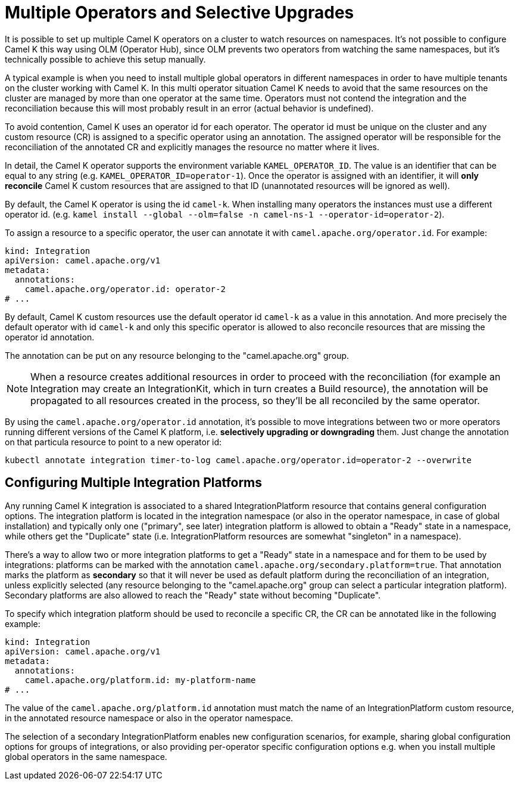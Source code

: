[[advanced-installation-multiple-operators]]
= Multiple Operators and Selective Upgrades

It is possible to set up multiple Camel K operators on a cluster to watch resources on namespaces. It's not
possible to configure Camel K this way using OLM (Operator Hub), since OLM prevents two operators from watching the same namespaces,
but it's technically possible to achieve this setup manually.

A typical example is when you need to install multiple global operators in different namespaces in order to have multiple tenants on the cluster working with Camel K.
In this multi operator situation Camel K needs to avoid that the same resources on the cluster are managed by more than one operator at the same time.
Operators must not contend the integration and the reconciliation because this will most probably result in an error (actual behavior is undefined).

To avoid contention, Camel K uses an operator id for each operator. The operator id must be unique on the cluster and any custom resource (CR) is assigned to a specific operator using an annotation.
The assigned operator will be responsible for the reconciliation of the annotated CR and explicitly manages the resource no matter where it lives.

In detail, the Camel K operator supports the environment variable `KAMEL_OPERATOR_ID`. The value is an identifier that can be equal to any string (e.g. `KAMEL_OPERATOR_ID=operator-1`).
Once the operator is assigned with an identifier, it will *only reconcile* Camel K custom resources that are assigned to that ID (unannotated resources will be ignored as well).

By default, the Camel K operator is using the id `camel-k`. When installing many operators the instances must use a different operator id.
(e.g. `kamel install --global --olm=false -n camel-ns-1 --operator-id=operator-2`).

To assign a resource to a specific operator, the user can annotate it with `camel.apache.org/operator.id`. For example:

[source,yaml]
----
kind: Integration
apiVersion: camel.apache.org/v1
metadata:
  annotations:
    camel.apache.org/operator.id: operator-2
# ...
----

By default, Camel K custom resources use the default operator id `camel-k` as a value in this annotation.
And more precisely the default operator with id `camel-k` and only this specific operator is allowed to also reconcile resources that are missing the
operator id annotation.

The annotation can be put on any resource belonging to the "camel.apache.org" group.

NOTE: When a resource creates additional resources in order to proceed with the reconciliation (for example
an Integration may create an IntegrationKit, which in turn creates a Build resource), the annotation will be propagated to
all resources created in the process, so they'll be all reconciled by the same operator.

By using the `camel.apache.org/operator.id` annotation, it's possible to move integrations between two or more operators running different
versions of the Camel K platform, i.e. *selectively upgrading or downgrading* them. Just change the annotation on that particula resource to point to a new
operator id:

[source,shell script]
----
kubectl annotate integration timer-to-log camel.apache.org/operator.id=operator-2 --overwrite
----

[[advanced-installation-multiple-platforms]]
== Configuring Multiple Integration Platforms

Any running Camel K integration is associated to a shared IntegrationPlatform resource that contains general configuration options.
The integration platform is located in the integration namespace (or also in the operator namespace, in case of global installation)
and typically only one ("primary", see later) integration platform is allowed to obtain a "Ready" state in a namespace, while others get the "Duplicate" state (i.e. IntegrationPlatform resources
are somewhat "singleton" in a namespace).

There's a way to allow two or more integration platforms to get a "Ready" state in a namespace and for them to be used by integrations:
platforms can be marked with the annotation `camel.apache.org/secondary.platform=true`.
That annotation marks the platform as *secondary* so that it will never be used as default platform during the reconciliation of an integration,
unless explicitly selected (any resource belonging to the "camel.apache.org" group can select a particular integration platform).
Secondary platforms are also allowed to reach the "Ready" state without becoming "Duplicate".

To specify which integration platform should be used to reconcile a specific CR, the CR can be annotated like in the following example:

[source,yaml]
----
kind: Integration
apiVersion: camel.apache.org/v1
metadata:
  annotations:
    camel.apache.org/platform.id: my-platform-name
# ...
----

The value of the `camel.apache.org/platform.id` annotation must match the name of an IntegrationPlatform custom resource, in the annotated resource namespace or
also in the operator namespace.

The selection of a secondary IntegrationPlatform enables new configuration scenarios, for example, sharing global configuration options for groups of integrations, or also
providing per-operator specific configuration options e.g. when you install multiple global operators in the same namespace.
